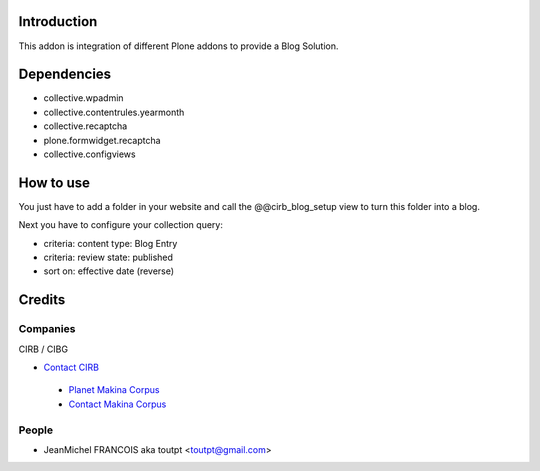 Introduction
============

This addon is integration of different Plone addons to provide a Blog Solution.

Dependencies
============

* collective.wpadmin
* collective.contentrules.yearmonth
* collective.recaptcha
* plone.formwidget.recaptcha
* collective.configviews

How to use
==========

You just have to add a folder in your website and call the @@cirb_blog_setup
view to turn this folder into a blog.

Next you have to configure your collection query:

* criteria: content type: Blog Entry
* criteria: review state: published
* sort on: effective date (reverse)


Credits
=======

Companies
---------

|cirb|_ CIRB / CIBG

* `Contact CIRB <mailto:irisline@irisnet.be>`_

|makinacom|_

  * `Planet Makina Corpus <http://www.makina-corpus.org>`_
  * `Contact Makina Corpus <mailto:python@makina-corpus.org>`_

People
------

- JeanMichel FRANCOIS aka toutpt <toutpt@gmail.com>

.. |cirb| image:: http://www.cirb.irisnet.be/logo.jpg
.. _cirb: http://cirb.irisnet.be
.. _sitemap: http://support.google.com/webmasters/bin/answer.py?hl=en&answer=183668&topic=8476&ctx=topic
.. |makinacom| image:: http://depot.makina-corpus.org/public/logo.gif
.. _makinacom:  http://www.makina-corpus.com
.. _documentation: http://plone.org/documentation/kb/installing-add-ons-quick-how-to
